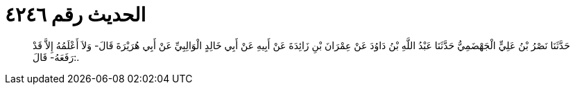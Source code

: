 
= الحديث رقم ٤٢٤٦

[quote.hadith]
حَدَّثَنَا نَصْرُ بْنُ عَلِيٍّ الْجَهْضَمِيُّ حَدَّثَنَا عَبْدُ اللَّهِ بْنُ دَاوُدَ عَنْ عِمْرَانَ بْنِ زَائِدَةَ عَنْ أَبِيهِ عَنْ أَبِي خَالِدٍ الْوَالِبِيِّ عَنْ أَبِي هُرَيْرَةَ قَالَ- وَلاَ أَعْلَمُهُ إِلاَّ قَدْ رَفَعَهُ- قَالَ:.